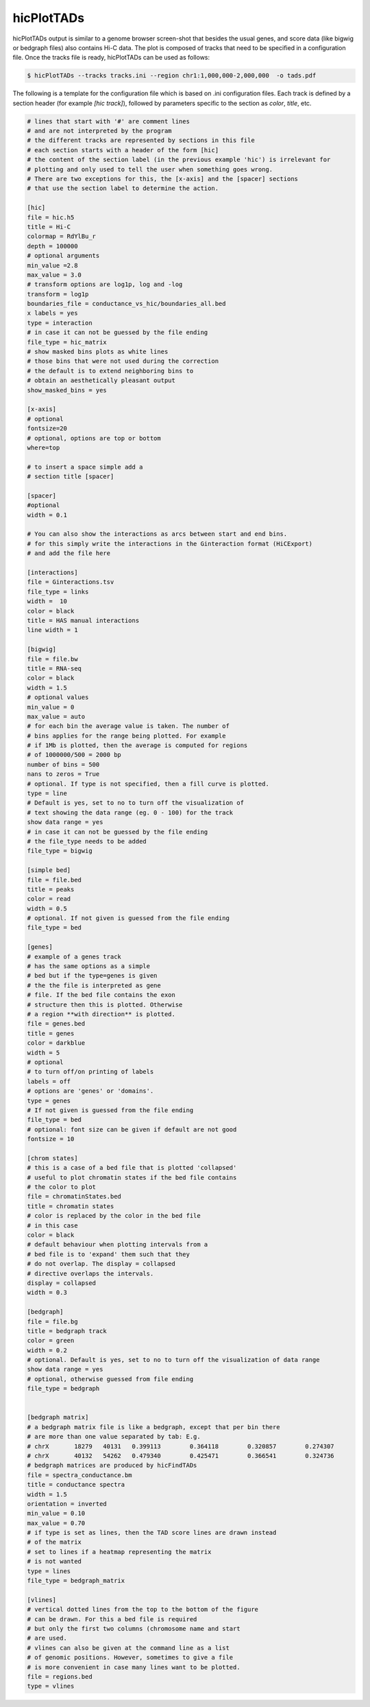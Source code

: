 .. _hicPlotTADs:

hicPlotTADs
===========

.. argparse::
   :ref: hicexplorer.hicPlotTADs.parse_arguments
   :prog: hicPlotTADs


hicPlotTADs output is similar to a genome browser screen-shot that besides the usual genes,
and score data (like bigwig or bedgraph files) also contains Hi-C data. The plot is composed of
tracks that need to be specified in a configuration file. Once the tracks file is ready,
hicPlotTADs can be used as follows:

.. code-block:: bash

   $ hicPlotTADs --tracks tracks.ini --region chr1:1,000,000-2,000,000  -o tads.pdf


The following is a template for the configuration file which is based on .ini configuration files. Each
track is defined by a section header (for example `[hic track]`), followed by parameters specific to the
section as `color`, `title`, etc.


.. code-block:: INI

   # lines that start with '#' are comment lines
   # and are not interpreted by the program
   # the different tracks are represented by sections in this file
   # each section starts with a header of the form [hic]
   # the content of the section label (in the previous example 'hic') is irrelevant for
   # plotting and only used to tell the user when something goes wrong.
   # There are two exceptions for this, the [x-axis] and the [spacer] sections
   # that use the section label to determine the action.

   [hic]
   file = hic.h5
   title = Hi-C
   colormap = RdYlBu_r
   depth = 100000
   # optional arguments
   min_value =2.8
   max_value = 3.0
   # transform options are log1p, log and -log
   transform = log1p
   boundaries_file = conductance_vs_hic/boundaries_all.bed
   x labels = yes
   type = interaction
   # in case it can not be guessed by the file ending
   file_type = hic_matrix
   # show masked bins plots as white lines
   # those bins that were not used during the correction
   # the default is to extend neighboring bins to
   # obtain an aesthetically pleasant output
   show_masked_bins = yes

   [x-axis]
   # optional
   fontsize=20
   # optional, options are top or bottom
   where=top

   # to insert a space simple add a
   # section title [spacer]

   [spacer]
   #optional
   width = 0.1

   # You can also show the interactions as arcs between start and end bins.
   # for this simply write the interactions in the Ginteraction format (HiCExport)
   # and add the file here

   [interactions]
   file = Ginteractions.tsv
   file_type = links
   width =  10
   color = black
   title = HAS manual interactions
   line width = 1

   [bigwig]
   file = file.bw
   title = RNA-seq
   color = black
   width = 1.5
   # optional values
   min_value = 0
   max_value = auto
   # for each bin the average value is taken. The number of
   # bins applies for the range being plotted. For example
   # if 1Mb is plotted, then the average is computed for regions
   # of 1000000/500 = 2000 bp
   number of bins = 500
   nans to zeros = True
   # optional. If type is not specified, then a fill curve is plotted.
   type = line
   # Default is yes, set to no to turn off the visualization of
   # text showing the data range (eg. 0 - 100) for the track
   show data range = yes
   # in case it can not be guessed by the file ending
   # the file_type needs to be added
   file_type = bigwig

   [simple bed]
   file = file.bed
   title = peaks
   color = read
   width = 0.5
   # optional. If not given is guessed from the file ending
   file_type = bed

   [genes]
   # example of a genes track
   # has the same options as a simple
   # bed but if the type=genes is given
   # the the file is interpreted as gene
   # file. If the bed file contains the exon
   # structure then this is plotted. Otherwise
   # a region **with direction** is plotted.
   file = genes.bed
   title = genes
   color = darkblue
   width = 5
   # optional
   # to turn off/on printing of labels
   labels = off
   # options are 'genes' or 'domains'.
   type = genes
   # If not given is guessed from the file ending
   file_type = bed
   # optional: font size can be given if default are not good
   fontsize = 10

   [chrom states]
   # this is a case of a bed file that is plotted 'collapsed'
   # useful to plot chromatin states if the bed file contains
   # the color to plot
   file = chromatinStates.bed
   title = chromatin states
   # color is replaced by the color in the bed file
   # in this case
   color = black
   # default behaviour when plotting intervals from a
   # bed file is to 'expand' them such that they
   # do not overlap. The display = collapsed
   # directive overlaps the intervals.
   display = collapsed
   width = 0.3

   [bedgraph]
   file = file.bg
   title = bedgraph track
   color = green
   width = 0.2
   # optional. Default is yes, set to no to turn off the visualization of data range
   show data range = yes
   # optional, otherwise guessed from file ending
   file_type = bedgraph


   [bedgraph matrix]
   # a bedgraph matrix file is like a bedgraph, except that per bin there
   # are more than one value separated by tab: E.g.
   # chrX	18279	40131	0.399113	0.364118	0.320857	0.274307
   # chrX	40132	54262	0.479340	0.425471	0.366541	0.324736
   # bedgraph matrices are produced by hicFindTADs
   file = spectra_conductance.bm
   title = conductance spectra
   width = 1.5
   orientation = inverted
   min_value = 0.10
   max_value = 0.70
   # if type is set as lines, then the TAD score lines are drawn instead
   # of the matrix
   # set to lines if a heatmap representing the matrix
   # is not wanted
   type = lines
   file_type = bedgraph_matrix

   [vlines]
   # vertical dotted lines from the top to the bottom of the figure
   # can be drawn. For this a bed file is required
   # but only the first two columns (chromosome name and start
   # are used.
   # vlines can also be given at the command line as a list
   # of genomic positions. However, sometimes to give a file
   # is more convenient in case many lines want to be plotted.
   file = regions.bed
   type = vlines
